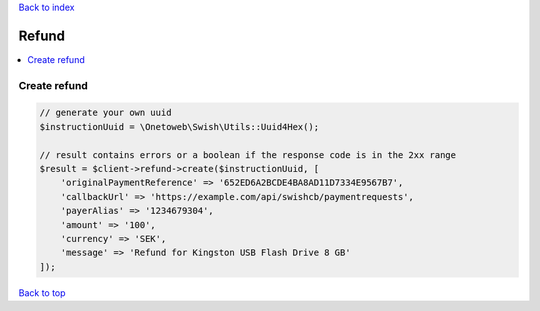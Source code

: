 .. _top:
.. title:: Refund

`Back to index <index.rst>`_

======
Refund
======

.. contents::
    :local:


Create refund
`````````````

.. code-block:: php
    
    // generate your own uuid
    $instructionUuid = \Onetoweb\Swish\Utils::Uuid4Hex();
    
    // result contains errors or a boolean if the response code is in the 2xx range
    $result = $client->refund->create($instructionUuid, [
        'originalPaymentReference' => '652ED6A2BCDE4BA8AD11D7334E9567B7',
        'callbackUrl' => 'https://example.com/api/swishcb/paymentrequests',
        'payerAlias' => '1234679304',
        'amount' => '100',
        'currency' => 'SEK',
        'message' => 'Refund for Kingston USB Flash Drive 8 GB'
    ]);


`Back to top <#top>`_